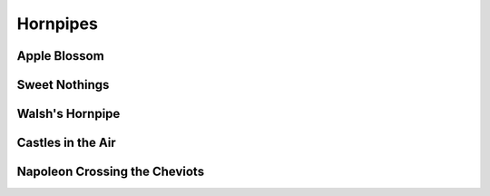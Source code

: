 Hornpipes
=========

Apple Blossom
-------------

.. image:: ../_abcfiles/Apple\ Blossom.svg

Sweet Nothings
--------------

.. image:: ../_abcfiles/Sweet\ Nothings.svg

Walsh's Hornpipe
----------------

.. image:: ../_abcfiles/Walsh\'s\ Hornpipe.svg

Castles in the Air
------------------

.. image:: ../_abcfiles/Castles\ in\ the\ air.svg

Napoleon Crossing the Cheviots
------------------------------

.. image:: ../_abcfiles/Napoleon\ Crossing\ the\ Cheviots.svg
